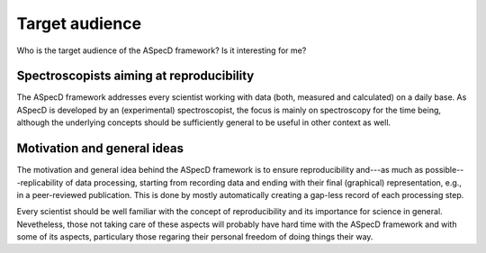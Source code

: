 ===============
Target audience
===============

Who is the target audience of the ASpecD framework? Is it interesting for me?


Spectroscopists aiming at reproducibility
=========================================

The ASpecD framework addresses every scientist working with data (both, measured and calculated) on a daily base. As ASpecD is developed by an (experimental) spectroscopist, the focus is mainly on spectroscopy for the time being, although the underlying concepts should be sufficiently general to be useful in other context as well.


Motivation and general ideas
============================

The motivation and general idea behind the ASpecD framework is to ensure reproducibility and---as much as possible---replicability of data processing, starting from recording data and ending with their final (graphical) representation, e.g., in a peer-reviewed publication. This is done by mostly automatically creating a gap-less record of each processing step.

Every scientist should be well familiar with the concept of reproducibility and its importance for science in general. Nevetheless, those not taking care of these aspects will probably have hard time with the ASpecD framework and with some of its aspects, particulary those regaring their personal freedom of doing things their way.
